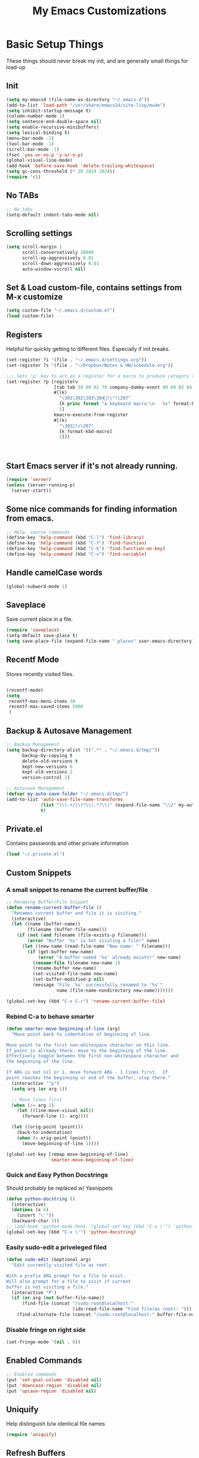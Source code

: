 #+TITLE:  My Emacs Customizations
* Basic Setup Things
   These things should never break my init, and are generally small things for load-up
** Init
#+BEGIN_SRC emacs-lisp
  (setq my-emacsd (file-name-as-directory "~/.emacs.d"))
  (add-to-list 'load-path "/usr/share/emacs24/site-lisp/mu4e")
  (setq inhibit-startup-message t)
  (column-number-mode 1)
  (setq sentence-end-double-space nil)
  (setq enable-recursive-minibuffers)
  (setq lexical-binding t)
  (menu-bar-mode -1)
  (tool-bar-mode -1)
  (scroll-bar-mode -1)
  (fset 'yes-or-no-p 'y-or-n-p)
  (global-visual-line-mode)
  (add-hook 'before-save-hook 'delete-trailing-whitespace)
  (setq gc-cons-threshold (* 20 1024 1024))
  (require 'cl)
#+END_SRC
** No TABs
#+BEGIN_SRC emacs-lisp
  ;; No tabs
  (setq-default indent-tabs-mode nil)
#+END_SRC

** Scrolling settings
#+BEGIN_SRC emacs-lisp
  (setq scroll-margin 1
        scroll-conservatively 10000
        scroll-up-aggressively 0.01
        scroll-down-aggressively 0.01
        auto-window-vscroll nil)
#+END_SRC
** Set & Load custom-file, contains settings from M-x customize
#+BEGIN_SRC emacs-lisp
  (setq custom-file "~/.emacs.d/custom.el")
  (load custom-file)
#+END_SRC
** Registers
    Helpful for quickly getting to different files. Especially if init breaks.
#+BEGIN_SRC emacs-lisp
  (set-register ?i '(file . "~/.emacs.d/settings.org"))
  (set-register ?s '(file . "~/Dropbox/Notes & HW/schedule.org"))

  ;;; Sets 'p' key to act as a register for a macro to produce category tags for org captures
  (set-register ?p [registerv
                    [tab tab 58 80 82 79 company-dummy-event 80 69 82 84 73 69 83 58 10 34 67 65 backspace backspace backspace 58 67 65 84 69 71 79 82 89 58 return tab 58 69 78 68 company-dummy-event 58 16 5 32]
                    #[(k)
                      "\301\302\303\304!\"!\207"
                      [k princ format "a keyboard macro:\n   %s" format-kbd-macro]
                      5]
                    kmacro-execute-from-register
                    #[(k)
                      "\301!c\207"
                      [k format-kbd-macro]
                      2]])



#+END_SRC
** Start Emacs server if it's not already running.
#+BEGIN_SRC emacs-lisp
  (require 'server)
  (unless (server-running-p)
    (server-start))

#+END_SRC
** Some nice commands for finding information from emacs.
#+BEGIN_SRC emacs-lisp
  ;; Help, source commands
  (define-key 'help-command (kbd "C-l") 'find-library)
  (define-key 'help-command (kbd "C-f") 'find-function)
  (define-key 'help-command (kbd "C-k") 'find-function-on-key)
  (define-key 'help-command (kbd "C-v") 'find-variable)
#+END_SRC
** Handle camelCase words
#+BEGIN_SRC emacs-lisp
  (global-subword-mode 1)
#+END_SRC
** Saveplace
    Save current place in a file.
#+BEGIN_SRC emacs-lisp
  (require 'saveplace)
  (setq-default save-place t)
  (setq save-place-file (expand-file-name ".places" user-emacs-directory))
#+END_SRC
** Recentf Mode
    Stores recently visited files.
#+BEGIN_SRC emacs-lisp

  (recentf-mode)
  (setq
   recentf-max-menu-items 30
   recentf-max-saved-items 5000
   )
#+END_SRC
** Backup & Autosave Management
#+BEGIN_SRC emacs-lisp
  ;; Backup Management
  (setq backup-directory-alist '((".*" . "~/.emacs.d/tmp/"))
        backup-by-copying t
        delete-old-versions t
        kept-new-versions 6
        kept-old-versions 2
        version-control 1)

  ;; Autosave Management
  (defvar my-auto-save-folder "~/.emacs.d/tmp/")
  (add-to-list 'auto-save-file-name-transforms
               (list "\\(.+/\\)*\\(.*?\\)" (expand-file-name "\\2" my-auto-save-folder))
               t)
#+END_SRC

** Private.el
    Contains passwords and other private information
#+BEGIN_SRC emacs-lisp
  (load "~/.private.el")
#+END_SRC

** Custom Snippets
*** A small snippet to rename the current buffer/file
#+BEGIN_SRC emacs-lisp
  ;; Renaming Buffer/File Snippet
  (defun rename-current-buffer-file ()
    "Renames current buffer and file it is visiting."
    (interactive)
    (let ((name (buffer-name))
          (filename (buffer-file-name)))
      (if (not (and filename (file-exists-p filename)))
          (error "Buffer '%s' is not visiting a file!" name)
        (let ((new-name (read-file-name "New name: " filename)))
          (if (get-buffer new-name)
              (error "A buffer named '%s' already exists!" new-name)
            (rename-file filename new-name 1)
            (rename-buffer new-name)
            (set-visited-file-name new-name)
            (set-buffer-modified-p nil)
            (message "File '%s' successfully renamed to '%s'"
                     name (file-name-nondirectory new-name)))))))

  (global-set-key (kbd "C-x C-r") 'rename-current-buffer-file)
#+END_SRC
*** Rebind C-a to behave smarter
#+BEGIN_SRC emacs-lisp
  (defun smarter-move-beginning-of-line (arg)
    "Move point back to indentation of beginning of line.

  Move point to the first non-whitespace character on this line.
  If point is already there, move to the beginning of the line.
  Effectively toggle between the first non-whitespace character and
  the beginning of the line.

  If ARG is not nil or 1, move forward ARG - 1 lines first.  If
  point reaches the beginning or end of the buffer, stop there."
    (interactive "^p")
    (setq arg (or arg 1))

    ;; Move lines first
    (when (/= arg 1)
      (let ((line-move-visual nil))
        (forward-line (1- arg))))

    (let ((orig-point (point)))
      (back-to-indentation)
      (when (= orig-point (point))
        (move-beginning-of-line 1))))

  (global-set-key [remap move-beginning-of-line]
                  'smarter-move-beginning-of-line)

#+END_SRC

*** Quick and Easy Python Docstrings
     Should probably be replaced w/ Yasnippets
#+BEGIN_SRC emacs-lisp
  (defun python-docstring ()
    (interactive)
    (dotimes (x 6)
      (insert "\'"))
    (backward-char 3))
  ;; (add-hook 'python-mode-hook '(global-set-key (kbd "C-x \'") 'python-docstring))
  (global-set-key (kbd "C-x \'") 'python-docstring)
#+END_SRC
*** Easily sudo-edit a priveleged filed
#+BEGIN_SRC emacs-lisp
  (defun sudo-edit (&optional arg)
    "Edit currently visited file as root.

  With a prefix ARG prompt for a file to visit.
  Will also prompt for a file to visit if current
  buffer is not visiting a file."
    (interactive "P")
    (if (or arg (not buffer-file-name))
        (find-file (concat "/sudo:root@localhost:"
                           (ido-read-file-name "Find file(as root): ")))
      (find-alternate-file (concat "/sudo:root@localhost:" buffer-file-name))))
#+END_SRC
*** Disable fringe on right side
#+BEGIN_SRC emacs-lisp
  (set-fringe-mode '(nil . 0))
#+END_SRC
** Enabled Commands
#+BEGIN_SRC emacs-lisp
  ;; Enabled commands
  (put 'set-goal-column 'disabled nil)
  (put 'downcase-region 'disabled nil)
  (put 'upcase-region 'disabled nil)

#+END_SRC

** Uniquify
    Help distinguish b/w identical file names
#+BEGIN_SRC emacs-lisp
  (require 'uniquify)
#+END_SRC
** Refresh Buffers
#+BEGIN_SRC emacs-lisp
  (global-auto-revert-mode 1)
  (setq global-auto-revert-non-file-buffers t)
  (setq auto-revert-verbose nil)
#+END_SRC
** Cursor Settings
#+BEGIN_SRC emacs-lisp
  (require 'frame)
  (add-to-list 'default-frame-alist '(cursor-color . "#c6c6c6" ))

  (blink-cursor-mode 1)
  (setq blink-cursor-blinks 5)
#+END_SRC
** Indentation
#+BEGIN_SRC emacs-lisp
(electric-indent-mode -1)
#+END_SRC
** Emacs Size
   Currently emacs is way too small
#+BEGIN_SRC emacs-lisp
  (when window-system
    (set-frame-size (selected-frame) 160 80)
    (set-face-attribute 'default nil :height 130))

#+END_SRC
* Dired
#    Setup for Dired
# #+BEGIN_SRC emacs-lisp
#   (eval-after-load "dired-aux"
#     '(add-to-list 'dired-compress-file-suffixes
#                   '("\\.zip\\'" ".zip" "unzip")))

#   (require 'dired)
#   (define-key dired-mode-map (kbd "e") 'wdired-change-to-wdired-mode)
#   (setq
#    dired-dwim-target t
#    dired-recursive-copies 'always
#    dired-recursive-deletes 'top
#    dired-listing-switches "-lha")

#   (add-hook 'dired-mode-hook 'auto-revert-mode)

#   ;; (require 'dired-x)
#   (require 'wdired)
#   (setq
#    wdired-allow-to-change-permissions t
#    wdired-allow-to-redirect-links t)

# #+END_SRC
* Package Management
   Setup code for different package management used.
** ELPA/MELPA/Marmalade
#+BEGIN_SRC emacs-lisp
  ;; ELPA/Marmalade
  (require 'package)

  (add-to-list 'package-archives
               '("melpa" . "http://melpa.milkbox.net/packages/") t)
  (add-to-list 'package-archives
               '("elpy" . "http://jorgenschaefer.github.io/packages/"))
  (package-initialize)
#+END_SRC
** Use-Package
#+BEGIN_SRC emacs-lisp
  (unless (package-installed-p 'use-package)
    (package-install 'use-package))

  (require 'use-package)
  (setq use-package-always-ensure t)
#+END_SRC
** Hydra
Hydras are useful for custom commands
#+BEGIN_SRC emacs-lisp
  (use-package hydra
     :ensure t
     :config
     (defhydra hydra-zoom (global-map "<f2>")
       "zoom"
       ("g" text-scale-increase "in")
       ("l" text-scale-decrease "out"))

     (defhydra hydra-text (global-map "C-c t")
       "text"
       ("a" align-regexp "align")
       ("f" toggle-text-mode-auto-fill "auto-fill")
       ("s" sort-lines "sort")))
#+END_SRC
# *** El-get
# #+BEGIN_SRC emacs-lisp
#   (add-to-list 'load-path "~/.emacs.d/el-get/el-get")

#   (unless (require 'el-get nil 'noerror)
#     (with-current-buffer
#         (url-retrieve-synchronously
#          "https://raw.github.com/dimitri/el-get/master/el-get-install.el")
#       (goto-char (point-max))
#       (eval-print-last-sexp)))

#   (add-to-list 'el-get-recipe-path "~/.emacs.d/el-get-user/recipes")
#   (el-get 'sync)
# #+END_SRC
* Theme
** Main Theme
    Currently using moe-theme
#+BEGIN_SRC emacs-lisp
  ;;  (require 'moe-theme)
  ;;  (moe-theme-set-color 'black)
  ;;  (load-theme 'moe-dark)
  (use-package monokai-theme
    :config (load-theme 'monokai))

#+END_SRC

** Smart Mode Line
     A nicer mode line
#+BEGIN_SRC emacs-lisp
  (use-package smart-mode-line
      :ensure t
      :init (setq sml/theme 'dark)
      :config
      (add-to-list 'sml/replacer-regexp-list '("^~/Dropbox/Notes & HW/" ":N&H:"))
      (add-to-list 'sml/replacer-regexp-list '("^~/Dropbox/Notes & HW/System/" ":2110:"))
      (sml/setup))

#+END_SRC

* Completion Frameworks
** Yasnippets
#+BEGIN_SRC emacs-lisp
  (use-package yasnippet
    :ensure t
    :init (setq yas-snippet-dirs '("~/.emacs.d/yasnippet-snippets"))
    :config
    (define-key yas-minor-mode-map (kbd "M-/") 'yas-expand)
    (define-key yas-minor-mode-map (kbd "TAB") nil)
    (yas/initialize)
    (yas-global-mode 1)
    )
#+END_SRC
** Company
    Current auto-complete backend
#+BEGIN_SRC emacs-lisp

  (use-package company
    :ensure t
    :config
    (global-company-mode 1)

    (setq company-backends (remove 'company-eclim company-backends)))
#+END_SRC
** IDO & SMEX
    Completion Framework for find file and M-x
#+BEGIN_SRC emacs-lisp
  (use-package flx-ido
    :ensure t
    :config (flx-ido-mode 1))

  (use-package ido-vertical-mode
    :ensure t
    :init (setq ido-vertical-define-keys 'C-n-and-C-p-only)
    :config (ido-vertical-mode))

  (use-package ido
    :ensure smex
    :init
    (setq ido-enable-flex-matching t
          ido-enable-prefix nil
          ido-case-fold nil
          ido-create-new-buffer 'always
          ido-max-prospects 10
          ido-use-faces nil)
    :config
    (global-set-key (kbd "M-X") 'smex-major-mode-commands))
#+END_SRC
** Helm
    Used for everything IDO & SMEX don't cover
#+BEGIN_SRC emacs-lisp
  (use-package helm
      :ensure t
      :config
      (helm-mode 1)
      (setq helm-quick-update t
            helm-idle-delay 0.01
            helm-input-idle-delay 0.01)
      (add-to-list 'helm-completing-read-handlers-alist '(find-file . ido))

      (global-set-key (kbd "C-x C-m") 'helm-command-prefix)
      (define-key helm-map (kbd "C-i") 'helm-execute-persistent-action)
      (define-key helm-map (kbd "<tab>") 'helm-execute-persistent-action)
      (define-key helm-map (kbd "C-z") 'helm-select-action)
      (define-key helm-map (kbd "C-M-i") 'helm-select-action)
      (global-set-key (kbd "C-x b") 'helm-mini)

      (global-set-key (kbd "C-h a") 'helm-apropos)

      (global-set-key (kbd "M-y") 'helm-show-kill-ring)
      (global-set-key (kbd "<menu>") 'helm-M-x)
      (global-set-key (kbd "M-x") 'helm-M-x)
      (global-set-key (kbd "C-x i") 'helm-semantic-or-imenu)

  ;;; Fancy Dislay settings
      (setq helm-display-header-line nil)
      (set-face-attribute 'helm-source-header nil :height 1.0)
      (helm-autoresize-mode 1)
      (setq helm-autoresize-max-height 30)
      (setq helm-autoresize-min-height 30)
      (setq helm-split-window-in-side-p t))

  (use-package helm-descbinds
      :ensure t
      :config
      (helm-descbinds-mode))

  (use-package helm-swoop
      :ensure t
      :config
      (global-set-key (kbd "C-x j") 'helm-swoop)
      (global-set-key (kbd "M-i") 'helm-multi-swoop)

      ;; When doing isearch, hand the word over to helm-swoop
      (define-key isearch-mode-map (kbd "M-i") 'helm-swoop-from-isearch)
      ;; From helm-swoop to helm-multi-swoop-all
      (define-key helm-swoop-map (kbd "M-i") 'helm-multi-swoop-all-from-helm-swoop)
      (setq helm-swoop-split-direction 'split-window-vertically))

#+END_SRC
*** Helm-Gtags
#+BEGIN_SRC emacs-lisp
  ;; (setq
  ;;  helm-gtags-ignore-case t
  ;;  helm-gtags-auto-update t
  ;;  helm-gtags-use-input-at-cursor t
  ;;  helm-gtags-pulse-at-cursor t
  ;;  helm-gtags-prefix-key "\C-cg"
  ;;  helm-gtags-suggested-key-mapping t
  ;;  )

  ;; (require 'helm-gtags)
  ;; ;; Enable helm-gtags-mode
  ;; (add-hook 'dired-mode-hook 'helm-gtags-mode)
  ;; (add-hook 'eshell-mode-hook 'helm-gtags-mode)
  ;; (add-hook 'c-mode-hook 'helm-gtags-mode)
  ;; (add-hook 'c++-mode-hook 'helm-gtags-mode)
  ;; (add-hook 'asm-mode-hook 'helm-gtags-mode)

  ;; (define-key helm-gtags-mode-map (kbd "C-c g a") 'helm-gtags-tags-in-this-function)
  ;; (define-key helm-gtags-mode-map (kbd "C-j") 'helm-gtags-select)
  ;; (define-key helm-gtags-mode-map (kbd "M-.") 'helm-gtags-dwim)
  ;; (define-key helm-gtags-mode-map (kbd "M-,") 'helm-gtags-pop-stack)
  ;; (define-key helm-gtags-mode-map (kbd "C-c <") 'helm-gtags-previous-history)
  ;; (define-key helm-gtags-mode-map (kbd "C-c >") 'helm-gtags-next-history)

#+END_SRC
** Projectile
    Used for navigating b/w files in a project
#+BEGIN_SRC emacs-lisp
  (use-package projectile
      :ensure t
      :config
  (projectile-global-mode)
  (global-set-key (kbd "C-c h") 'helm-projectile))

#+END_SRC

* General Keybindings
#+BEGIN_SRC emacs-lisp
  ;; Keybindings
  (global-set-key "\C-x\C-b" 'electric-buffer-list)
  (global-set-key "\M-g" 'goto-line)
  (global-set-key (kbd "M-<f4>") 'save-buffers-kill-terminal) ;; Old binding for C-x C-c
  (global-set-key (kbd "C-x C-c") 'delete-frame)
  (global-set-key (kbd "C-s") 'isearch-forward-regexp)
  (global-set-key (kbd "C-r") 'isearch-backward-regexp)
  (global-set-key (kbd "RET") 'newline-and-indent)

  (global-set-key (kbd "<f7>") 'eshell)
#+END_SRC
* Flycheck
#+BEGIN_SRC emacs-lisp
  (use-package helm-flycheck)

  (use-package flycheck
      :ensure t
      :config
      (custom-set-variables
       '(flycheck-display-errors-function #'flycheck-pos-tip-error-messages))
      (define-key flycheck-mode-map (kbd "C-c ! h") 'helm-flycheck)
      (global-flycheck-mode)
      (add-hook 'emacs-lisp-mode-hook (lambda () (flycheck-mode -1)))
      (add-hook 'ess-mode-hook (lambda () (flycheck-mode -1))))



#+END_SRC
* Git
** Magit
#+BEGIN_SRC emacs-lisp
  (use-package magit
      :ensure t
      :bind ("C-c C-c g" . magit-status)
      :config
      (setq magit-last-seen-setup-instructions "1.4.0"))

#+END_SRC
* Window Management
** Elscreen
   Provides multiple screens in a fashion similar to GNUScreen
   - Using Eyebrowse instead now
# #+BEGIN_SRC emacs-lisp
#   (use-package elscreen
#       :ensure t
#       :config
#       (elscreen-start)
#       (add-to-list 'elscreen-buffer-to-nickname-alist
#                    '("^circe-channel-mode$" . "IRC")))

# #+END_SRC
** Eyebrowse
Better screen management
#+BEGIN_SRC emacs-lisp
  (use-package eyebrowse
    :ensure t
    :init
    (setq eyebrowse-keymap-prefix (kbd "C-z"))
    :config
    (eyebrowse-mode))
#+END_SRC
* Language-Specific Additions
** SmartParens
    Paredit-like functionality for non-lisps
#+BEGIN_SRC emacs-lisp
  (use-package smartparens
    :ensure t
    :config
    (require 'smartparens-config)
    (smartparens-global-mode t)
    (show-smartparens-global-mode t)
    (sp-use-paredit-bindings)
    (smartparens-global-strict-mode)
    (sp-with-modes '(c-mode c++-mode java-mode)
      (sp-local-pair "{" nil :post-handlers '(("||\n[i]" "RET")))
      (sp-local-pair "/*" "*/" :post-handlers '((" | " "SPC")
                                                ("* ||\n[i]" "RET")))))


#+END_SRC

** C
**** GGtags
#+BEGIN_SRC emacs-lisp
  (use-package ggtags
      :ensure t
      :config
      (add-hook 'c-mode-common-hook
                (lambda ()
                  (when (derived-mode-p 'c-mode 'java-mode 'asm-mode)
                    (ggtags-mode 1))))
      (define-key ggtags-mode-map (kbd "M-,") 'pop-tag-mark))
#+END_SRC
*** GDB
#+BEGIN_SRC emacs-lisp
  ;; GDB Many Windows
  (setq
   ;; use gdb-many-windows by default
   gdb-many-windows t

   ;; Non-nil means display source file containing the main routine at startup
   gdb-show-main t)


#+END_SRC
** Haskell - Not in use
# #+BEGIN_SRC emacs-lisp
#   (require 'haskell-mode)
#   (add-hook 'haskell-mode-hook 'haskell-interactive-mode)
#   (add-hook 'haskell-mode-hook 'turn-on-haskell-indentation)
#   (eval-after-load "haskell-mode"
#     '(define-key haskell-mode-map (kbd "C-c C-c") 'haskell-compile))
#   (eval-after-load "haskell-cabal"
#     '(define-key haskell-cabal-mode-map (kbd "C-c C-c") 'haskell-compile))
#   (add-hook 'inferior-haskell-mode-hook 'turn-on-ghci-completion)
#   (add-hook 'interactive-haskell-mode-hook 'turn-on-ghci-completion)

#   (eval-after-load "haskell-mode"
#     '(progn
#        (define-key haskell-mode-map (kbd "C-x C-d") nil)
#        (define-key haskell-mode-map (kbd "C-c C-z") 'haskell-interactive-switch)
#        (define-key haskell-mode-map (kbd "C-c C-l") 'haskell-process-load-file)
#        (define-key haskell-mode-map (kbd "C-c C-b") 'haskell-interactive-switch)
#        (define-key haskell-mode-map (kbd "C-c C-t") 'haskell-process-do-type)
#        (define-key haskell-mode-map (kbd "C-c C-i") 'haskell-process-do-info)
#        (define-key haskell-mode-map (kbd "C-c M-.") nil)
#        (define-key haskell-mode-map (kbd "C-c C-d") nil)))
# #+END_SRC

** Python

# #+BEGIN_SRC emacs-lisp
#   (use-package elpy
#     :ensure t
#     :config
#     (elpy-enable)
#     (setq elpy-rpc-backend "jedi")
#     (add-hook 'python-mode-hook 'elpy-mode)
#     (highlight-indentation-mode -1)
#     (when (require 'flycheck nil t)
#       (setq elpy-default-minor-modes
#             (delete 'flymake-mode elpy-default-minor-modes))
#       (add-to-list 'elpy-default-minor-modes 'flycheck-mode))
#     (add-hook 'elpy-mode-hook (lambda () (setq python-indent 4)))
#     :init
#     )

# #+END_SRC
# #+BEGIN_SRC emacs-lisp
#   (use-package anaconda-mode
#     :ensure t
#     :config
#     (add-hook 'python-mode-hook 'anaconda-mode))
# #+END_SRC
#+BEGIN_SRC emacs-lisp
  (use-package jedi
    :ensure t
    :config
    (add-hook 'python-mode-hook 'jedi:setup)
    (setq jedi:complete-on-dot 't)
    (setq jedi:tooltip-method nil)
    (setq jedi:use-shortcuts 't)
    (setq jedi:environment-virtualenv
          (list "virtualenv3" "--system-site-packages")))
#+END_SRC

** Lisp
*** Paredit
#+BEGIN_SRC emacs-lisp
  (defun use-paredit-mode ()
    (enable-paredit-mode)
    (smartparens-mode -1))

  (use-package paredit
      :ensure t
      :config
      (add-hook 'slime-mode-hook 'use-paredit-mode)
      (add-hook 'slime-repl-mode-hook 'use-paredit-mode)
      (add-hook 'slime-hook 'use-paredit-mode)
      (add-hook 'scheme-mode-hook 'use-paredit-mode)
      (add-hook 'emacs-lisp-mode-hook 'use-paredit-mode)
      (add-hook 'geiser-mode-hook 'use-paredit-mode)
      (add-hook 'geiser-repl-mode-hook 'use-paredit-mode)
      (add-hook 'clojure-mode-hook 'enable-paredit-mode)
      (add-hook 'cider-repl-mode-hook 'enable-paredit-mode))
#+END_SRC
**** Cheat Sheet
      Command for displaying a paredit cheat sheet in a new elscreen tab.
#+BEGIN_SRC emacs-lisp
  (defun paredit-commands-sheet ()
    (interactive)
    (elscreen-create)
    (elscreen-screen-nickname "Paredit Cheat Sheet")
    (find-file "~/PareditCheatsheet.png"))
#+END_SRC

*** Aggressive Indet
     Automatic, good indentation. Currently only being used for Lisps
#+BEGIN_SRC emacs-lisp
  (use-package aggressive-indent
      :ensure t
      :config
      (add-hook 'emacs-lisp-mode-hook #'aggressive-indent-mode)
      (add-hook 'lisp-mode-hook #'aggressive-indent-mode)
      (add-hook 'clojure-mode-hook #'aggressive-indent-mode))


#+END_SRC
*** Eldoc
#+BEGIN_SRC emacs-lisp
  (add-hook 'emacs-lisp-mode-hook 'turn-on-eldoc-mode)
  (add-hook 'lisp-interaction-mode-hook 'turn-on-eldoc-mode)
  (add-hook 'ielm-mode-hook 'turn-on-eldoc-mode)
  (add-hook 'cider-mode-hook 'cider-turn-on-eldoc-mode)

#+END_SRC
*** Pretty Symbols
#+BEGIN_SRC emacs-lisp
  (use-package pretty-symbols
    :ensure t
    :init
    (add-hook 'emacs-lisp-mode 'lisp-prettify)
    (add-hook 'slime-mode-hook 'lisp-prettify)
    (add-hook 'slime-repl-mode-hook 'lisp-prettify)
    (add-hook 'clojure-mode-hook 'lisp-prettify)
    (add-hook 'cider-mode-hook 'lisp-prettify))

  (defun lisp-prettify ()
    (setf pretty-symbol-categories '(lambda))
    (pretty-symbols-mode))
#+END_SRC
*** Common Lisp
**** Slime
# #+BEGIN_SRC emacs-lisp
#   (add-to-list 'load-path "/usr/share/common-lisp/source/slime/")
#   ;; (load (expand-file-name "~/quicklisp/slime-helper.el"))
#   (setq inferior-lisp-program "sbcl")

#   (require 'slime)
#   ;; (slime-setup)
#   ;; (setq slime-contribs '(slime-fancy))
#   (slime-setup '(;; slime-company
#                  slime-fancy))
#   (global-set-key (kbd "<f10>") 'slime-selector)
#   (global-set-key (kbd "C-c v") 'slime-selector)
#   (add-hook 'slime-mode-hook 'rainbow-delimiters-mode)
# #+END_SRC
***** Paredit fix for Slime
# #+BEGIN_SRC emacs-lisp
#   (defun override-slime-repl-bindings-with-paredit ()
#     (define-key slime-repl-mode-map
#       (read-kbd-macro paredit-backward-delete-key) nil))
#   (add-hook 'slime-repl-mode-hook 'override-slime-repl-bindings-with-paredit)
# #+END_SRC
*** Clojure
#+BEGIN_SRC emacs-lisp
  (put 'unless-let 'clojure-indent-function 2)
  (put 'facts 'clojure-indent-function 1)
#+END_SRC
**** Cider

#+BEGIN_SRC emacs-lisp
  (use-package cider
      :ensure t
      :config
      (add-hook 'cider-repl-mode-hook 'rainbow-delimiters-mode)
      (setq cider-repl-use-pretty-printing t))

#+END_SRC
**** Clj-refactor
#+BEGIN_SRC emacs-lisp
  (defun clj-ref-setup ()
    (clj-refactor-mode 1)
    (cljr-add-keybindings-with-prefix "C-c C-c"))

  (use-package clj-refactor
      :ensure t
      :config
      (add-hook 'clojure-mode-hook 'clj-ref-setup))
#+END_SRC
*** Scheme
     Some small indendation changes for common functions in the minikanren
#+BEGIN_SRC emacs-lisp
  (put 'fresh 'scheme-indent-function 1)
  (put 'run 'scheme-indent-function 2)
  (put 'run* 'scheme-indent-function 1)
#+END_SRC
**** Geiser
#+BEGIN_SRC emacs-lisp
  (add-hook 'geiser-repl-mode-hook 'rainbow-delimiters-mode)
  (add-hook 'geiser-mode-hook 'rainbow-delimiters-mode)
#+END_SRC
*** Paxedit
     Nice refactoring for lisp code
#+BEGIN_SRC emacs-lisp
  (use-package paxedit
      :ensure t
      :init
      (add-hook 'lisp-mode-hook 'paxedit-mode)
      (add-hook 'emacs-lisp-mode-hook 'paxedit-mode)
      (add-hook 'cider-repl-mode-hook 'paxedit-mode)
      (add-hook 'geiser-mode-hook 'paxedit-mode)
      (add-hook 'geiser-repl-mode-hook 'paxedit-mode)
      (add-hook 'clojure-mode-hook 'paxedit-mode)
      :config
      (define-key paxedit-mode-map (kbd "M-<right>") 'paxedit-transpose-forward)
      (define-key paxedit-mode-map (kbd "M-<left>") 'paxedit-transpose-backward)
      (define-key paxedit-mode-map (kbd "M-<up>") 'paxedit-backward-up)
      (define-key paxedit-mode-map (kbd "M-<down>") 'paxedit-backward-end)
      (define-key paxedit-mode-map (kbd "M-b") 'paxedit-previous-symbol)
      (define-key paxedit-mode-map (kbd "M-f") 'paxedit-next-symbol)
      (define-key paxedit-mode-map (kbd "C-%") 'paxedit-copy)
      (define-key paxedit-mode-map (kbd "C-S-k") 'paxedit-kill)
      (define-key paxedit-mode-map (kbd "C-*") 'paxedit-delete)
      (define-key paxedit-mode-map (kbd "C-^") 'paxedit-sexp-raise)
      (define-key paxedit-mode-map (kbd "M-u") 'paxedit-symbol-change-case)
      (define-key paxedit-mode-map (kbd "C-@") 'paxedit-symbol-copy)
      (define-key paxedit-mode-map (kbd "C-#") 'paxedit-symbol-kill))
#+END_SRC
*** Lispy
#+BEGIN_SRC emacs-lisp
  ;; (use-package lispy
  ;;   :ensure t
  ;;   :init
  ;;   (add-hook 'emacs-lisp-mode-hook 'lispy-mode)
  ;;   (add-hook 'clojure-mode-hook 'lispy-mode))
#+END_SRC
** C++

**** Irony
#+BEGIN_SRC emacs-lisp
  (defun my-irony-mode-hook ()
    (define-key irony-mode-map [remap completion-at-point]
      'irony-completion-at-point-async)
    (define-key irony-mode-map [remap complete-symbol]
      'irony-completion-at-point-async))

  (use-package irony
    :ensure t
    :init
    (add-hook 'c++-mode-hook 'irony-mode)
    (add-hook 'c-mode-hook 'irony-mode)
    (add-hook 'objc-mode-hook 'irony-mode)

    (add-hook 'irony-mode-hook 'my-irony-mode-hook)
    (add-hook 'irony-mode-hook 'irony-cdb-autosetup-compile-options)
    (add-to-list 'company-backends 'company-irony))

#+END_SRC
**** General Stuff
#+BEGIN_SRC emacs-lisp
  (use-package cc-mode
    :ensure t
    :config (setq c-default-style "linux")
    )

  (add-hook 'c++-mode-hook (lambda () (setq flycheck-clang-language-standard "c++11")))
  (add-hook 'c++-mode-hook (lambda () (setq flycheck-gcc-language-standard "c++11")))
  (define-key c++-mode-map (kbd "<f5>") #'cmake-ide-compile)

  (use-package company-c-headers
    :ensure t
    :config
    (add-to-list 'company-c-headers-path-system "/usr/include/c++/4.8/")
    (add-to-list 'company-backends 'company-c-headers))
#+END_SRC
**** Rtags
#+BEGIN_SRC emacs-lisp
  (use-package rtags
    :ensure t
    :config
    (rtags-enable-standard-keybindings)
    )
#+END_SRC
**** Cmake-IDE
#+BEGIN_SRC emacs-lisp
  (use-package cmake-ide
    :ensure t
    :init (require 'rtags)
    :config (cmake-ide-setup))
#+END_SRC
** LaTeX
#+BEGIN_SRC emacs-lisp
  (use-package tex
    :ensure nil
    :init
    :config
    (setq TeX-auto-save t
          TeX-parse-self t
          TeX-save-query nil)
    (TeX-global-PDF-mode t)
    (setq-default TeX-engine 'xetex)
    ;; (add-to-list 'TeX-output-view-style
    ;;              '("^pdf$" "." "mupdf %o %(outpage)"))
    )

#+END_SRC
*** Flyspell
#+BEGIN_SRC emacs-lisp
  (add-hook 'latex-mode-hook 'flyspell-mode)
#+END_SRC
** Java
#+BEGIN_SRC emacs-lisp
  ;; Javadoc Lookup
  (global-set-key (kbd "C-h j") 'javadoc-lookup)

  (require 'cedet)
  (require 'semantic)
  ;; (load "semantic/loaddefs.el")
  (setq semantic-default-submodes '(global-semantic-idle-scheduler-mode
                                    global-semanticdb-minor-mode
                                    global-semantic-idle-summary-mode
                                    global-semantic-mru-bookmark-mode))
  (semantic-mode 1)
  ;; (require 'malabar-mode)
  ;; (add-to-list 'auto-mode-alist '("\\.java\\'" . malabar-mode))



#+END_SRC
*** Emacs-Eclim
#+BEGIN_SRC emacs-lisp
  ;; (require 'eclim)
  ;; (require 'eclimd)
  ;; (global-eclim-mode)
  ;; (require 'company-emacs-eclim)
  ;; (company-emacs-eclim-setup)
  ;; (defun my-eclim-keys ()
  ;;   (local-set-key (kbd "C-c C-e p r") 'eclim-run-class))
  ;; (add-hook 'java-mode-hook 'my-eclim-keys)
#+END_SRC
** ESS
#+BEGIN_SRC emacs-lisp
  (use-package ess-site
    :ensure nil)
  (use-package ess-utils
    :ensure nil)

#+END_SRC
*** Julia
* Network Programs
** Mail - Not in Use
#    Currently using mu4e for mail-purposes
# #+BEGIN_SRC emacs-lisp
#   (require 'mu4e)

#   (setq mu4e-maildir "~/Maildir"
#         mu4e-drafts-folder "/[GMAIL].Drafts"
#         mu4e-sent-folder   "/[GMAIL].Sent Mail"
#         mu4e-trash-folder  "/[GMAIL].Trash")

#   (setq mu4e-sent-messages-behavior 'delete)

#   ;; Use Imagemagick, when possible
#   (when (fboundp 'imagemagick-register-types)
#     (imagemagick-register-types))
# #+END_SRC
# **** Mu4e Shortcuts
# #+BEGIN_SRC emacs-lisp
#   (setq mu4e-maildir-shortcuts
#         '( ("/INBOX"             . ?i)
#            ("/[Gmail].Important" . ?m)
#            ("/[Gmail].Starred"   . ?r)
#            ("/[Gmail].Sent Mail" . ?s)
#            ("/[Gmail].Trash"     . ?t)
#            ("/[Gmail].All Mail"  . ?a)))

#   ;; Allow for updating mail w/ "U" in main view
#   (setq mu4e-get-mail-command "offlineimap")
# #+END_SRC
# **** Personal Info
# #+BEGIN_SRC emacs-lisp
#   (setq user-mail-address "sam.sam.42@gmail.com"
#         user-full-name  "Sam Blumenthal")

# #+END_SRC
# **** Sending Mail
# #+BEGIN_SRC emacs-lisp
#   (require 'smtpmail)
#   (setq message-send-mail-function 'smtpmail-send-it
#         smtpmail-stream-type 'starttls
#         smtpmail-default-smtp-server "smtp.gmail.com"
#         smtpmail-smtp-server "smtp.gmail.com"
#         smtpmail-smtp-service 587)

#   ;; Don't keep message buffers around
#   (setq message-kill-buffer-on-exit t)

# #+END_SRC
# **** Some of my own various Mu4e hacks.
# #+BEGIN_SRC emacs-lisp
#   ;; Use unicode characters
#   (setq mu4e-use-fancy-chars t)
#   ;; Set mu4e as default email client
#   (setq mail-user-agent 'mu4e-user-agent)
#   ;; Skip Duplicates (toggle w/ V)
#   (setq mu4e-headers-skip-duplicates t)
#   ;; Update mail every 5 minutes
#   ;; (run-at-time "2:40pm" 300 'mu4e-update-mail-and-index)
#   ;; View emails in browser w/ aV
#   (add-to-list 'mu4e-view-actions
#                '("ViewInBrowser" . mu4e-action-view-in-browser) t)
#   ;; (Maybe) show images
#   (setq mu4e-show-images t)
#   ;; Spell check, while composing emails
#   (add-hook 'mu4e-compose-mode-hook 'flyspell-mode)
#   ;; Show related results in searches (toggle w/ W
#   (setq mu4e-headers-include-related t)

#   ;; Attempts to get tracking.el working with mu4e
#   (tracking-add-buffer (get-buffer "*mu4e-headers*"))

#   ;; Hopefully get Dired-attachments working w/ mu4e
#   (require 'gnus-dired)
#   ;; make the `gnus-dired-mail-buffers' function also work on
#   ;; message-mode derived modes, such as mu4e-compose-mode

#   (defun gnus-dired-mail-buffers ()
#     "Return a list of active message buffers."
#     (let (buffers)
#       (save-current-buffer
#         (dolist (buffer (buffer-list t))
#           (set-buffer buffer)
#           (when (and (derived-mode-p 'message-mode)
#                      (null message-sent-message-via))
#             (push (buffer-name buffer) buffers))))
#       (nreverse buffers)))

#   (setq gnus-dired-mail-mode 'mu4e-user-agent)
#   (add-hook 'dired-mode-hook 'turn-on-gnus-dired-mode)

#   ;; Set up mail in it's own elscreen
#   (defun begin-mail ()
#     (interactive)
#     (elscreen-create)
#     (mu4e))
# #+END_SRC
** IRC - Not in use
#     Currently using Circe for emacs-based IRC
# #+BEGIN_SRC emacs-lisp
#   (require 'circe)
#   (setq circe-network-options
#         `(("Freenode"
#            :nick "kyo91"
#            :channels ("#emacs", "#clojure")
#            :nickserv-password, irc-password)))
#   (eval-after-load 'circe '(require 'circe-chanop))
#   (eval-after-load 'circe
#     '(defun lui-irc-propertize (&rest args)))

#   (add-to-list 'circe-networks
#                '("Rizon"
#                  :host "irc.rizon.net"
#                  :port (6667 . 6697)
#                  :nickserv-mask "^NickServ!NickServ@services\\.$"
#                  :nickserv-identify-challenge "\C-b/msg\\s-NickServ\\s-identify\\s-<password>\C-b"
#                  :nickserv-identify-command "PRIVMSG NickServ :IDENTIFY {nick} {password}"
#                  :nickserv-identify-confirmation "^You are now identified for .*\\.$"
#                  :nickserv-ghost-command "PRIVMSG NickServ :GHOST {nick} {password}"
#                  :nickserv-ghost-confirmation "has been ghosted\\.$\\|is not online\\.$"
#                  ))

#   (add-to-list 'circe-network-options
#                `("Rizon"
#                  :nick "kyo91"
#                  :channels ("#r/a/dio" "#/g/lisp")
#                  :nickserv-password, irc-password))

#   (defun begin-irc ()
#     (interactive)
#     (elscreen-create)
#     (elscreen-screen-nickname "IRC")
#     (enable-circe-color-nicks)
#     (circe "Rizon")
#     (circe "Freenode"))

#   (require 'lui)
#   (setq lui-highlight-keywords
#         '("Kuma-kun"))

#   ;; Dictionary for Circe
#   ;; (setq lui-flyspell-p t
#   ;;       lui-flyspell-alist '((".*" "american")))

#   (require 'lui-logging)
#   (add-hook 'circe-channel-mode-hook 'enable-lui-logging)
#   (add-hook 'circe-channel-mode-hook 'enable-lui-irc-colors)
# #+END_SRC

* Evil Mode
#+BEGIN_SRC emacs-lisp
  ;; TODO: Figure out why below doesn't work.
  ;; (defvar evil-p nil)

  ;; (defun my-evil-init ()
  ;;   (interactive)
  ;;   (progn
  ;;     (if evil-p
  ;;         (progn
  ;;           (message "Evil Mode Enabled")
  ;;           (setq evil-p t))
  ;;       (progn
  ;;         (message "Evil Mode Disabled")
  ;;         (setq evil-p nil)))
  ;;     (evil-mode)))

  (use-package evil-leader
    :config (evil-leader/set-leader ",")
    )

  (use-package evil
    :ensure evil-leader
    :defer t
    :init (setq evil-toggle-key "C-`")
    (global-evil-leader-mode 1)
    :config (evil-mode 1))


  (use-package evil-matchit
    :ensure evil
    :config (global-evil-matchit-mode 1))


  (use-package evil-surround
    :ensure evil
    :config (global-evil-surround-mode 1))


  (use-package evil-smartparens
    :ensure evil
    :config (add-hook 'smartparens-enabled-hook #'evil-smartparens-mode))


  (use-package evil-nerd-commenter
    :config (evilnc-default-hotkeys))
#+END_SRC

* Org Mode
#+BEGIN_SRC emacs-lisp
  (use-package org
    :ensure t
    :init
    (setq org-directory "~/Dropbox/org")
    (setq org-default-notes-file (concat org-directory "/notes.org"))
    (setq org-agenda-files  '("~/Dropbox/org"))

    (setq org-todo-keywords
          '((sequence "TODO" "|" "DONE")
            (sequence "|" "CANCELED")))

    (add-to-list 'auto-mode-alist '("\\.\\(org\\|org_archive\\|txt\\)$" . org-mode))

    (setq org-pretty-entities 't)
    (setq org-pretty-entities-include-sub-superscripts nil)
    (setq org-agenda-span 'week)
    (setq org-agenda-start-on-weekday nil)
    (setq org-agenda-start-day "-2d")
    :config
    (run-at-time "12:55" 3600 'org-save-all-org-buffers)
    (define-key org-mode-map (kbd "C-x -") #'org-cycle-list-bullet))
#+END_SRC
** CDLaTeX + Org
#+BEGIN_SRC emacs-lisp
  (use-package cdlatex
      :ensure t
      :init (add-hook 'org-mode-hook 'turn-on-org-cdlatex))

#+END_SRC
** Custom Keybindings
#+BEGIN_SRC emacs-lisp
  (global-set-key (kbd "<f12>") 'org-agenda)
  (global-set-key "\C-cb" 'org-iswitchb)
  (define-key global-map (kbd "<f6>") 'org-capture)
#+END_SRC
** Mobile
#+BEGIN_SRC emacs-lisp
  ;; Enable MobileOrg
  (setq org-mobile-inbox-for-pull "~/Dropbox/org/flagged.org")
  (setq org-mobile-directory "~/Dropbox/Apps/MobileOrg")


#+END_SRC
** Capture
#+BEGIN_SRC emacs-lisp
  (defun cap-temp (key name id)
    "A simple function to create new capture templates."
    (list key name 'entry (list 'file+headline "~/Dropbox/org/todo.org" id)
          "* TODO %?\n"))

  (defun add-capture-template (capture-template)
    "Simple function to facilitate adding capture-templates"
    (add-to-list 'org-capture-templates capture-template))

  (setq org-capture-templates
        (list (cap-temp "u" "Unsorted" "Unsorted")
              (cap-temp "t" "TA" "CS 2050")))

  ;;; Projects
  (add-capture-template (cap-temp "e" "Evolution" "EvolutionSim"))
  (add-capture-template (cap-temp "b" "BakaParser" "BakaParser"))

  ;;; Classes
  (add-capture-template (cap-temp "a" "Artificial Intelligence" "CS 3600"))
  (add-capture-template (cap-temp "m" "Machine Learning" "CS 4640"))
  (add-capture-template (cap-temp "p" "Probability Statistics" "MATH 3215"))
  (add-capture-template (cap-temp "c" "Advanced Combinatorics" "CS 3012"))
  (add-capture-template (cap-temp "s" "Systems and Networks" "CS 2200"))



#+END_SRC
** Org-latex
#+BEGIN_SRC emacs-lisp
  (use-package ox-latex
    :ensure nil
    :init
    (unless (boundp 'org-latex-classes)
      (setq org-latex-classes nil))
    :config
    (setq 'org-export-with-toc nil)
    (add-to-list 'org-latex-packages-alist
                 '("margin=0.5in" "geometry"))
    (add-to-list 'org-latex-classes
                 '("article"
                   "\\documentclass{article}"
                   ("\\section{%s}" . "\\section*{%s}"))))
#+END_SRC
* Small Stuff
** Key Chord
# #+BEGIN_SRC emacs-lisp
#   (require 'key-chord)
#   (setq key-chord-two-keys-delay 0.05)
#   (setq key-chord-one-key-delay 0.2)

#   (key-chord-define-global "JJ" 'ace-jump-word-mode)
#   (key-chord-define-global "CC" 'ace-jump-char-mode)
#   (key-chord-define-global "GG" 'ace-jump-line-mode)
#   ;; (key-chord-define-global "JJ" 'switch-to-prev-buffer)
#   (key-chord-mode 1)
# #+END_SRC
** Savehist
    Saves minibuffer and kill/search/regexp rings
#+BEGIN_SRC emacs-lisp
  ;; savehist mode
  (savehist-mode 1)
  (setq savehist-additional-variables '(kill-ring search-ring regexp-search-ring))
#+END_SRC
** Ace Jump Mode
    Allows for quick navigation throughout my files
# #+BEGIN_SRC emacs-lisp
#   (use-package ace-jump-mode
#       :ensure t
#       :bind ("C-c SPC" . ace-jump-mode))
    Using avy instead
** Avy Mode
   Better ace-jump-mode
#+BEGIN_SRC emacs-lisp
  (use-package avy
    :ensure t
    :bind (("C-:" . avy-goto-char-2)
           ("M-:" . avy-goto-word-or-subword-1)))
#+END_SRC

#+END_SRC
** Ace Window Mode
    Allows for quick navigation b/w windows
#+BEGIN_SRC emacs-lisp
  (use-package ace-window
      :ensure t
      :bind (("C-x o" . other-window)
             ("C-x p" . ace-window))
      :init
      (setq aw-keys '(?a ?s ?d ?f ?g ?h ?j ?k ?l)))

#+END_SRC
** Auto-indentation
#+BEGIN_SRC emacs-lisp
  (use-package clean-aindent-mode
      :ensure t
      :init
      (add-hook 'prog-mode-hook 'clean-aindent-mode))


#+END_SRC
** Rainbow mode
#     Color hex values are colored in.
# #+BEGIN_SRC emacs-lisp
#   ;; Rainbow Mode
#   (require 'rainbow-mode)
#   (rainbow-mode 1)
# #+END_SRC
** Rainbow Delimiters
    Makes matching parens/braces/etc. have matching rainbow colors
#+BEGIN_SRC emacs-lisp
  (use-package rainbow-delimiters
      :ensure t
      :init
      (add-hook 'prog-mode-hook 'rainbow-delimiters-mode))

#+END_SRC

** Guide Key
    Shows completion suggestions for keybindings
#+BEGIN_SRC emacs-lisp
  (use-package guide-key
      :ensure t
      :init
      (setq guide-key/guide-key-sequence '("C-x r" "C-x 4" "C-x v" "C-x 8" "C-c" "C-x c" "C-c p" "C-h"))
      (setq guide-key/recursive-key-sequence-flag t)
      (setq guide-key/popup-window-position 'bottom)
      :config
      (guide-key-mode 1))
#+END_SRC

** Multiple Cursors
#+BEGIN_SRC emacs-lisp
  (use-package multiple-cursors
      :ensure t
      :bind (("C-S-c C-S-c" . mc/edit-lines)
             ("C-S-c C-e" . mc/edit-ends-of-lines)
             ("C-S-c C-a" . mc/edit.beginnings-of-lines)
             ("C->" . mc/mark-next-like-this)
             ("C-<" . mc/mark-previous-like-this)))
#+END_SRC

** Visual Regexp
    Search&Replace + Mulitple cursors by regexp
    Set up to use python regexp instead of default elisp regexp
#+BEGIN_SRC emacs-lisp
  (use-package visual-regexp
    :ensure visual-regexp-steroids
    :bind (("C-c C-s" . vr/query-replace)
           ("C-c s" . vr/replace)
           ("C-c m" . vr/mc-mark)
           ("C-r" . vr/isearch-backward)
           ("C-s" . vr/isearch-forward)))

#+END_SRC

** Anzu
    Shows # of completion candidates on mode line
#+BEGIN_SRC emacs-lisp
  (use-package anzu
      :ensure t
      :config
      (global-anzu-mode 1))
#+END_SRC
** Undo Tree
    Visual display for complex undo/redo functions
#+BEGIN_SRC emacs-lisp
  (use-package undo-tree
      :ensure t
      :config
  (global-undo-tree-mode 1))
#+END_SRC
** Volatile-Highlights
    Highlights most recent change in cut (kill-yank operations mostly)
#+BEGIN_SRC emacs-lisp
  (use-package volatile-highlights
      :ensure t
      :config (volatile-highlights-mode t))






#+END_SRC

** Chrome - Edit with Emacs
# #+BEGIN_SRC emacs-lisp
#   (require 'edit-server)
#   (edit-server-start)
# #+END_SRC


* Unorganized
#+BEGIN_SRC emacs-lisp
  (message "Emacs is ready to go!")
#+END_SRC
